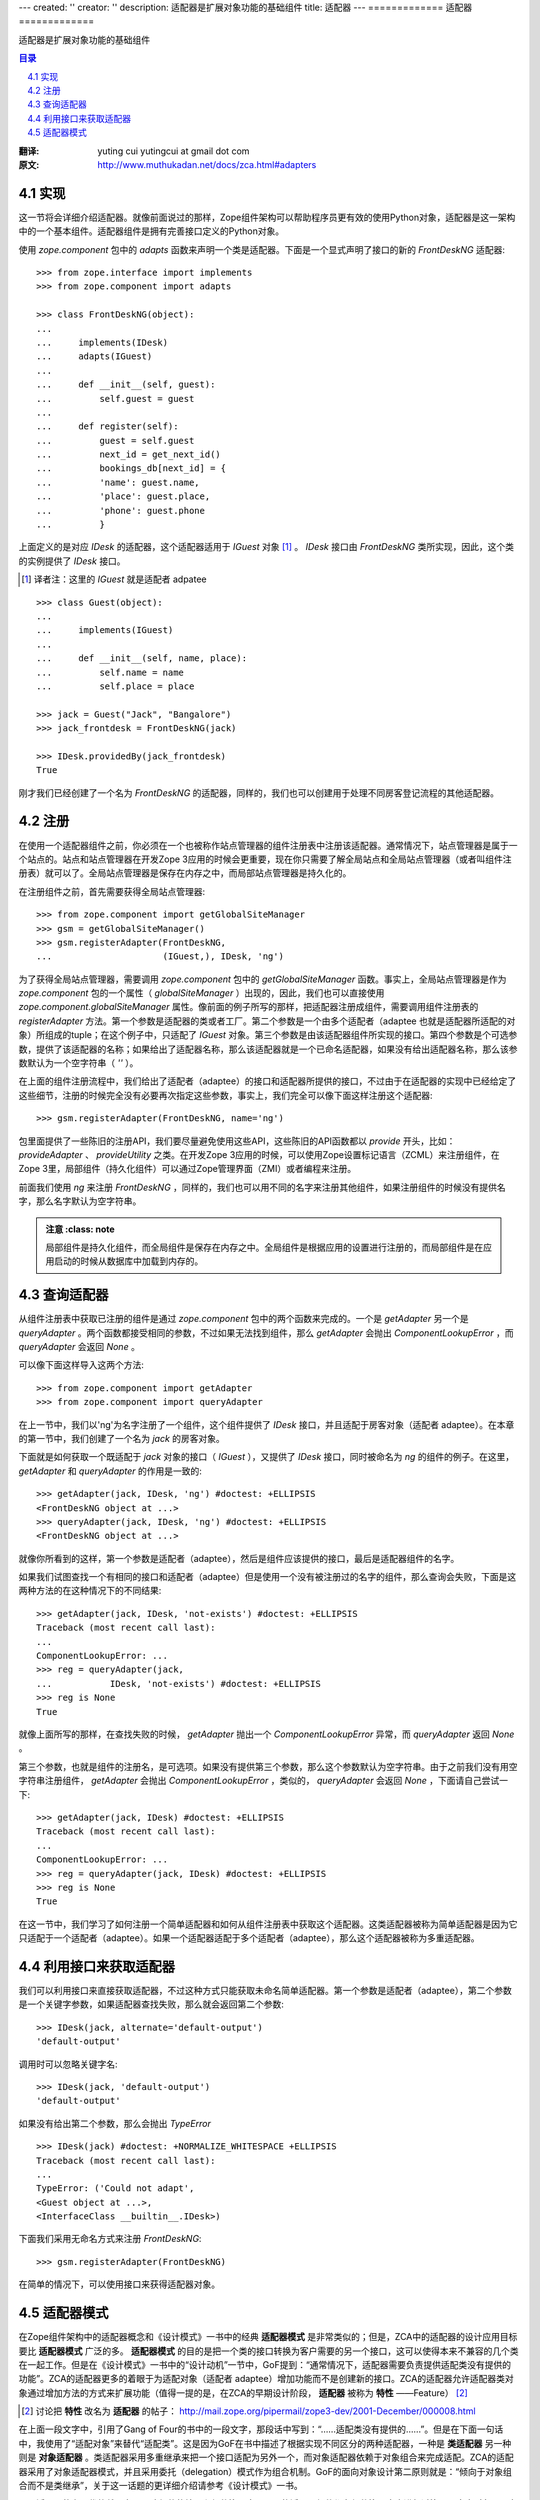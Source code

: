---
created: ''
creator: ''
description: 适配器是扩展对象功能的基础组件
title: 适配器
---
=============
适配器
=============

适配器是扩展对象功能的基础组件

.. contents:: 目录
.. sectnum::
   :prefix: 4.

:翻译: yuting cui yutingcui at gmail dot com
:原文: http://www.muthukadan.net/docs/zca.html#adapters

实现
====

这一节将会详细介绍适配器。就像前面说过的那样，Zope组件架构可以帮助程序员更有效的使用Python对象，适配器是这一架构中的一个基本组件。适配器组件是拥有完善接口定义的Python对象。

使用 `zope.component` 包中的 `adapts` 函数来声明一个类是适配器。下面是一个显式声明了接口的新的 `FrontDeskNG` 适配器::

  >>> from zope.interface import implements
  >>> from zope.component import adapts

  >>> class FrontDeskNG(object):
  ...
  ...     implements(IDesk)
  ...     adapts(IGuest)
  ...
  ...     def __init__(self, guest):
  ...         self.guest = guest
  ...
  ...     def register(self):
  ...         guest = self.guest
  ...         next_id = get_next_id()
  ...         bookings_db[next_id] = {
  ...         'name': guest.name,
  ...         'place': guest.place,
  ...         'phone': guest.phone
  ...         }

上面定义的是对应 `IDesk` 的适配器，这个适配器适用于 `IGuest` 对象 [#IGuest]_ 。 `IDesk` 接口由 `FrontDeskNG` 类所实现，因此，这个类的实例提供了 `IDesk` 接口。

.. [#IGuest] 译者注：这里的 `IGuest` 就是适配者 adpatee

::

  >>> class Guest(object):
  ...
  ...     implements(IGuest)
  ...
  ...     def __init__(self, name, place):
  ...         self.name = name
  ...         self.place = place

  >>> jack = Guest("Jack", "Bangalore")
  >>> jack_frontdesk = FrontDeskNG(jack)

  >>> IDesk.providedBy(jack_frontdesk)
  True

刚才我们已经创建了一个名为 `FrontDeskNG` 的适配器，同样的，我们也可以创建用于处理不同房客登记流程的其他适配器。

注册
====

在使用一个适配器组件之前，你必须在一个也被称作站点管理器的组件注册表中注册该适配器。通常情况下，站点管理器是属于一个站点的。站点和站点管理器在开发Zope 3应用的时候会更重要，现在你只需要了解全局站点和全局站点管理器（或者叫组件注册表）就可以了。全局站点管理器是保存在内存之中，而局部站点管理器是持久化的。

在注册组件之前，首先需要获得全局站点管理器::

  >>> from zope.component import getGlobalSiteManager
  >>> gsm = getGlobalSiteManager()
  >>> gsm.registerAdapter(FrontDeskNG,
  ...                     (IGuest,), IDesk, 'ng')

为了获得全局站点管理器，需要调用 `zope.component` 包中的 `getGlobalSiteManager` 函数。事实上，全局站点管理器是作为 `zope.component` 包的一个属性（ `globalSiteManager` ）出现的，因此，我们也可以直接使用 `zope.component.globalSiteManager` 属性。像前面的例子所写的那样，把适配器注册成组件，需要调用组件注册表的 `registerAdapter` 方法。第一个参数是适配器的类或者工厂。第二个参数是一个由多个适配者（adaptee 也就是适配器所适配的对象）所组成的tuple；在这个例子中，只适配了 `IGuest` 对象。第三个参数是由该适配器组件所实现的接口。第四个参数是个可选参数，提供了该适配器的名称；如果给出了适配器名称，那么该适配器就是一个已命名适配器，如果没有给出适配器名称，那么该参数默认为一个空字符串（ `''` ）。

在上面的组件注册流程中，我们给出了适配者（adaptee）的接口和适配器所提供的接口，不过由于在适配器的实现中已经给定了这些细节，注册的时候完全没有必要再次指定这些参数，事实上，我们完全可以像下面这样注册这个适配器::

  >>> gsm.registerAdapter(FrontDeskNG, name='ng')

包里面提供了一些陈旧的注册API，我们要尽量避免使用这些API，这些陈旧的API函数都以 `provide` 开头，比如： `provideAdapter` 、 `provideUtility` 之类。在开发Zope 3应用的时候，可以使用Zope设置标记语言（ZCML）来注册组件，在Zope 3里，局部组件（持久化组件）可以通过Zope管理界面（ZMI）或者编程来注册。

前面我们使用 `ng` 来注册 `FrontDeskNG` ，同样的，我们也可以用不同的名字来注册其他组件，如果注册组件的时候没有提供名字，那么名字默认为空字符串。

.. admonition:: 注意 
     :class: note

  局部组件是持久化组件，而全局组件是保存在内存之中。全局组件是根据应用的设置进行注册的，而局部组件是在应用启动的时候从数据库中加载到内存的。

查询适配器
==========

从组件注册表中获取已注册的组件是通过 `zope.component` 包中的两个函数来完成的。一个是 `getAdapter` 另一个是 `queryAdapter` 。两个函数都接受相同的参数，不过如果无法找到组件，那么 `getAdapter` 会抛出 `ComponentLookupError` ，而 `queryAdapter` 会返回 `None` 。

可以像下面这样导入这两个方法::

  >>> from zope.component import getAdapter
  >>> from zope.component import queryAdapter

在上一节中，我们以'ng'为名字注册了一个组件，这个组件提供了 `IDesk` 接口，并且适配于房客对象（适配者 adaptee）。在本章的第一节中，我们创建了一个名为 `jack` 的房客对象。

下面就是如何获取一个既适配于 `jack` 对象的接口（ `IGuest` ），又提供了 `IDesk` 接口，同时被命名为 `ng` 的组件的例子。在这里， `getAdapter` 和 `queryAdapter` 的作用是一致的::

  >>> getAdapter(jack, IDesk, 'ng') #doctest: +ELLIPSIS
  <FrontDeskNG object at ...>
  >>> queryAdapter(jack, IDesk, 'ng') #doctest: +ELLIPSIS
  <FrontDeskNG object at ...>

就像你所看到的这样，第一个参数是适配者（adaptee），然后是组件应该提供的接口，最后是适配器组件的名字。

如果我们试图查找一个有相同的接口和适配者（adaptee）但是使用一个没有被注册过的名字的组件，那么查询会失败，下面是这两种方法的在这种情况下的不同结果::

  >>> getAdapter(jack, IDesk, 'not-exists') #doctest: +ELLIPSIS
  Traceback (most recent call last):
  ...
  ComponentLookupError: ...
  >>> reg = queryAdapter(jack,
  ...           IDesk, 'not-exists') #doctest: +ELLIPSIS
  >>> reg is None
  True

就像上面所写的那样，在查找失败的时候， `getAdapter` 抛出一个 `ComponentLookupError` 异常，而 `queryAdapter` 返回 `None` 。

第三个参数，也就是组件的注册名，是可选项。如果没有提供第三个参数，那么这个参数默认为空字符串。由于之前我们没有用空字符串注册组件， `getAdapter` 会抛出 `ComponentLookupError` ，类似的， `queryAdapter` 会返回 `None` ，下面请自己尝试一下::

  >>> getAdapter(jack, IDesk) #doctest: +ELLIPSIS
  Traceback (most recent call last):
  ...
  ComponentLookupError: ...
  >>> reg = queryAdapter(jack, IDesk) #doctest: +ELLIPSIS
  >>> reg is None
  True

在这一节中，我们学习了如何注册一个简单适配器和如何从组件注册表中获取这个适配器。这类适配器被称为简单适配器是因为它只适配于一个适配者（adaptee）。如果一个适配器适配于多个适配者（adaptee），那么这个适配器被称为多重适配器。

利用接口来获取适配器
====================

我们可以利用接口来直接获取适配器，不过这种方式只能获取未命名简单适配器。第一个参数是适配者（adaptee），第二个参数是一个关键字参数，如果适配器查找失败，那么就会返回第二个参数::

      >>> IDesk(jack, alternate='default-output')
      'default-output'

调用时可以忽略关键字名::

      >>> IDesk(jack, 'default-output')
      'default-output'

如果没有给出第二个参数，那么会抛出 `TypeError` ::

      >>> IDesk(jack) #doctest: +NORMALIZE_WHITESPACE +ELLIPSIS
      Traceback (most recent call last):
      ...
      TypeError: ('Could not adapt',
      <Guest object at ...>,
      <InterfaceClass __builtin__.IDesk>)

下面我们采用无命名方式来注册 `FrontDeskNG`::

      >>> gsm.registerAdapter(FrontDeskNG)

在简单的情况下，可以使用接口来获得适配器对象。

适配器模式
==========

在Zope组件架构中的适配器概念和《设计模式》一书中的经典 **适配器模式** 是非常类似的；但是，ZCA中的适配器的设计应用目标要比 **适配器模式** 广泛的多。 **适配器模式** 的目的是把一个类的接口转换为客户需要的另一个接口，这可以使得本来不兼容的几个类在一起工作。但是在《设计模式》一书中的“设计动机”一节中，GoF提到：“通常情况下，适配器需要负责提供适配类没有提供的功能”。ZCA的适配器更多的着眼于为适配对象（适配者 adaptee）增加功能而不是创建新的接口。ZCA的适配器允许适配器类对象通过增加方法的方式来扩展功能（值得一提的是，在ZCA的早期设计阶段， **适配器** 被称为 **特性** ——Feature） [#Feature2Adapter]_

.. [#Feature2Adapter] 讨论把 **特性** 改名为 **适配器** 的帖子： http://mail.zope.org/pipermail/zope3-dev/2001-December/000008.html

在上面一段文字中，引用了Gang of Four的书中的一段文字，那段话中写到：“……适配类没有提供的……”。但是在下面一句话中，我使用了“适配对象”来替代“适配类”。这是因为GoF在书中描述了根据实现不同区分的两种适配器，一种是 **类适配器** 另一种则是 **对象适配器** 。类适配器采用多重继承来把一个接口适配为另外一个，而对象适配器依赖于对象组合来完成适配。ZCA的适配器采用了对象适配器模式，并且采用委托（delegation）模式作为组合机制。GoF的面向对象设计第二原则就是：“倾向于对象组合而不是类继承”，关于这一话题的更详细介绍请参考《设计模式》一书。

ZCA适配器的主要优势就是在于明确组件的接口和组件注册表。ZCA的适配器组件都在组件注册表中进行过注册，客户对象可以在需要的时候根据名字和接口来查找这些适配器。
